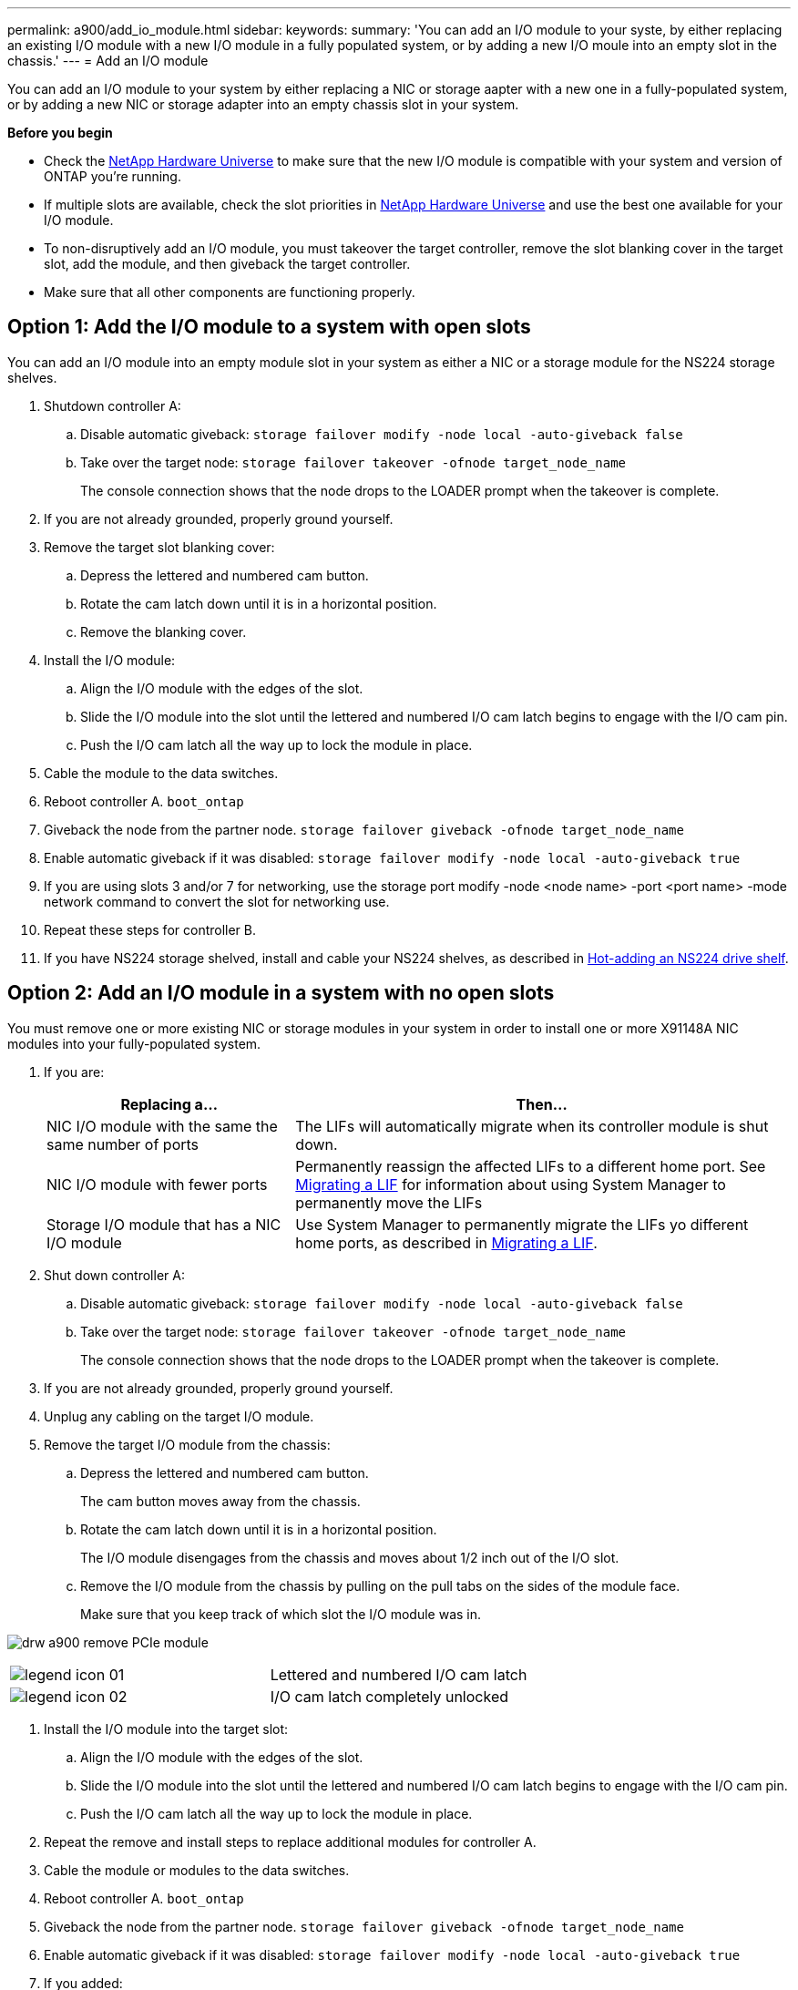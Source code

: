 ---
permalink: a900/add_io_module.html
sidebar:
keywords:
summary: 'You can add an I/O module to your syste, by either replacing an existing I/O module with a new I/O module in a fully populated system, or by adding a new I/O moule into an empty slot in the chassis.'
---
= Add an I/O module

You can add an I/O module to your system by either replacing a NIC or storage aapter with a new one in a fully-populated system, or by adding a new NIC or storage adapter into an empty chassis slot in your system.

*Before you begin*

* Check the https://hwu.netapp.com/[NetApp Hardware Universe] to make sure that the new I/O module is compatible with your system and version of ONTAP you're running.

* If multiple slots are available, check the slot priorities in https://hwu.netapp.com/[NetApp Hardware Universe]  and use the best one available for your I/O module.

* To non-disruptively add an I/O module, you must takeover the target controller, remove the slot blanking cover in the target slot, add the module, and then giveback the target controller.

* Make sure that all other components are functioning properly.

== Option 1: Add the I/O module to a system with open slots

:icons: font
:imagesdir: ../media/

[.lead]
You can add an I/O module into an empty module slot in your system as either a NIC or a storage module for the NS224 storage shelves.

. Shutdown controller A:
 .. Disable automatic giveback: `storage failover modify -node local -auto-giveback false`
 .. Take over the target node: `storage failover takeover -ofnode target_node_name`
+
The console connection shows that the node drops to the LOADER prompt when the takeover is complete.
. If you are not already grounded, properly ground yourself.
. Remove the target slot blanking cover:
 .. Depress the lettered and numbered cam button.
 .. Rotate the cam latch down until it is in a horizontal position.
 .. Remove the blanking cover.
. Install the I/O module:
 .. Align the I/O module with the edges of the slot.
 .. Slide the I/O module into the slot until the lettered and numbered I/O cam latch begins to engage with the I/O cam pin.
 .. Push the I/O cam latch all the way up to lock the module in place.
. Cable the module to the data switches.
. Reboot controller A. `boot_ontap`
. Giveback the node from the partner node. `storage failover giveback -ofnode target_node_name`
. Enable automatic giveback if it was disabled: `storage failover modify -node local -auto-giveback true`
. If you are using slots 3 and/or 7 for networking, use the storage port modify -node <node name> -port <port name> -mode network command to convert the slot for networking use.
. Repeat these steps for controller B.
. If you have NS224 storage shelved, install and cable your NS224 shelves, as described in https://docs.netapp.com/platstor/topic/com.netapp.doc.hw-ds-nvme-hotadd/GUID-B215753F-F3E6-4FA0-A1E1-B9390B19AD94.html[Hot-adding an NS224 drive shelf].

== Option 2: Add an I/O module in a system with no open slots

[.lead]
You must remove one or more existing NIC or storage modules in your system in order to install one or more X91148A NIC modules into your fully-populated system.

. If you are:
+
[options="header" cols="1,2"]

|===
| Replacing a...| Then...
a|
NIC I/O module with the same the same number of ports
a|
The LIFs will automatically migrate when its controller module is shut down.
a|
NIC I/O module with fewer ports
a|
Permanently reassign the affected LIFs to a different home port. See https://docs.netapp.com/ontap-9/topic/com.netapp.doc.onc-sm-help-960/GUID-208BB0B8-3F84-466D-9F4F-6E1542A2BE7D.html[Migrating a LIF] for information about using System Manager to permanently move the LIFs
a|
Storage I/O module that has a NIC I/O module
a|
Use System Manager to permanently migrate the LIFs yo different home ports, as described in https://docs.netapp.com/ontap-9/topic/com.netapp.doc.onc-sm-help-960/GUID-208BB0B8-3F84-466D-9F4F-6E1542A2BE7D.html[Migrating a LIF].
|===

. Shut down controller A:
 .. Disable automatic giveback: `storage failover modify -node local -auto-giveback false`
 .. Take over the target node: `storage failover takeover -ofnode target_node_name`
+
The console connection shows that the node drops to the LOADER prompt when the takeover is complete.
. If you are not already grounded, properly ground yourself.
. Unplug any cabling on the target I/O module.
. Remove the target I/O module from the chassis:
 .. Depress the lettered and numbered cam button.
+
The cam button moves away from the chassis.

 .. Rotate the cam latch down until it is in a horizontal position.
+
The I/O module disengages from the chassis and moves about 1/2 inch out of the I/O slot.

 .. Remove the I/O module from the chassis by pulling on the pull tabs on the sides of the module face.
+
Make sure that you keep track of which slot the I/O module was in.

image:../media/drw_a900_remove_PCIe_module.png[]

|===
a|
image:../media/legend_icon_01.gif[] a|
Lettered and numbered I/O cam latch
a|
image:../media/legend_icon_02.gif[]
a|
I/O cam latch completely unlocked
|===

. Install the I/O module into the target slot:
 .. Align the I/O module with the edges of the slot.
 .. Slide the I/O module into the slot until the lettered and numbered I/O cam latch begins to engage with the I/O cam pin.
 .. Push the I/O cam latch all the way up to lock the module in place.
. Repeat the remove and install steps to replace additional modules for controller A.
. Cable the module or modules to the data switches.
. Reboot controller A. `boot_ontap`
. Giveback the node from the partner node. `storage failover giveback -ofnode target_node_name`
. Enable automatic giveback if it was disabled: `storage failover modify -node local -auto-giveback true`

. If you added:
+
[options="header" cols="1,2"]
|===
| If I/O module is a...| Then...
a|
NIC module in slots 3 or 7,
a|
Use the 'storage port modify -node <node name> -port <port name> -mode network' command for each port.
a|
Storage module
a|
Install and cable your NS224 shelves, as described in
https://docs.netapp.com/platstor/topic/com.netapp.doc.hw-ds-nvme-hotadd/GUID-B215753F-F3E6-4FA0-A1E1-B9390B19AD94.html[Hot-adding an NS224 drive shelf].
a|
+
|===

. Repeat these steps for controller B.
